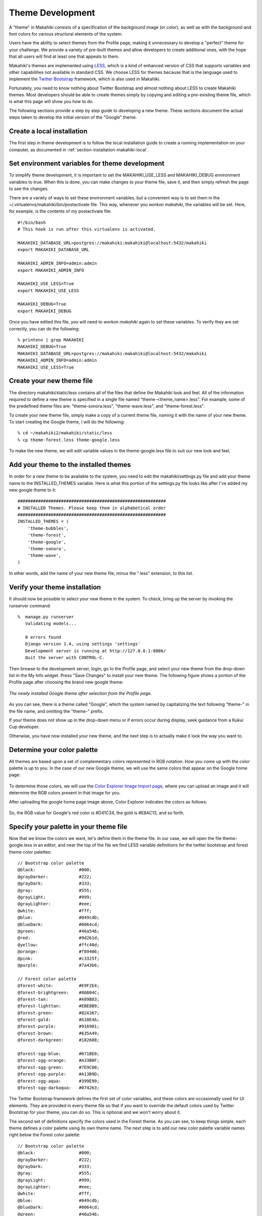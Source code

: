 .. _section-theme-development:
 
Theme Development
=================

A "theme" in Makahiki consists of a specification of the background image (or color),
as well as with the background and font colors for various structural elements of the
system.  

Users have the ability to select themes from the Profile page, making it unnecessary to
develop a "perfect" theme for your challenge.  We provide a variety of pre-built themes
and allow developers to create additional ones, with the hope that all users will find at
least one that appeals to them.

Makahiki's themes are implemented using `LESS`_, which is a kind of enhanced version of CSS
that supports variables and other capabilities not available in standard CSS.  We choose
LESS for themes because that is the language used to implement the `Twitter Bootstrap`_
framework, which is also used in Makahiki.

.. _LESS: http://lesscss.org/
.. _Twitter Bootstrap: http://twitter.github.com/bootstrap/

Fortunately, you need to know nothing about Twitter Bootstrap and almost nothing about
LESS to create Makahiki themes.  Most developers should be able to create themes simply by
copying and editing a pre-existing theme file, which is what this page will show you how
to do. 

The following sections provide a step by step guide to developing a new theme.  These
sections document the actual steps taken to develop the initial version of the "Google"
theme. 


Create a local installation
---------------------------

The first step in theme development is to follow the local installation guide to create a
running implementation on your computer, as documented in
:ref:`section-installation-makahiki-local`.

Set environment variables for theme development
-----------------------------------------------

To simplify theme development, it is important to set the MAKAHIKI_USE_LESS and
MAKAHIKI_DEBUG environment variables to true.  When this is done, you can make changes to
your theme file, save it, and then simply refresh the page to see the changes. 

There are a variety of ways to set these environment variables, but a convenient way is to
set them in the ~/.virtualenvs/makahiki/bin/postactivate file.   This way, whenever you
`workon makahiki`, the variables will be set.   Here, for example, is the contents of my
postactivate file::

  #!/bin/bash
  # This hook is run after this virtualenv is activated.

  MAKAHIKI_DATABASE_URL=postgres://makahiki:makahiki@localhost:5432/makahiki
  export MAKAHIKI_DATABASE_URL

  MAKAHIKI_ADMIN_INFO=admin:admin
  export MAKAHIKI_ADMIN_INFO

  MAKAHIKI_USE_LESS=True
  export MAKAHIKI_USE_LESS

  MAKAHIKI_DEBUG=True
  export MAKAHIKI_DEBUG

Once you have edited this file, you will need to `workon makahiki` again to set these
variables.  To verify they are set correctly, you can do the following::

  % printenv | grep MAKAHIKI
  MAKAHIKI_DEBUG=True
  MAKAHIKI_DATABASE_URL=postgres://makahiki:makahiki@localhost:5432/makahiki
  MAKAHIKI_ADMIN_INFO=admin:admin
  MAKAHIKI_USE_LESS=True

Create your new theme file
--------------------------

The directory makahiki/static/less contains all of the files that define the Makahiki look
and feel.  All of the information required to define a new theme is specified in a single
file named "theme-<theme_name>.less".  For example, some of the predefined theme files are: "theme-sonora.less",
"theme-wave.less", and "theme-forest.less".  

To create your new theme file, simply make a copy of a current theme file, naming it with
the name of your new theme.  To start creating the Google theme, I will do the following::

  % cd ~/makahiki2/makahiki/static/less
  % cp theme-forest.less theme-google.less

To make the new theme, we will edit variable values in the theme-google.less file to suit
our new look and feel.

Add your theme to the installed themes
--------------------------------------

In order for a new theme to be available to the system, you need to edit the
makahiki/settings.py file and add your theme name to the INSTALLED_THEMES variable.  Here is what this
portion of the settings.py file looks like after I've added my new google theme to it::

  ##########################################################
  # INSTALLED Themes. Please keep them in alphabetical order
  ##########################################################
  INSTALLED_THEMES = (
      'theme-bubbles',
      'theme-forest',
      'theme-google',
      'theme-sonora',
      'theme-wave',
  )  

In other words, add the name of your new theme file, minus the ".less" extension, to this
list.  

Verify your theme installation
------------------------------

It should now be possible to select your new theme in the system.  To check, bring up the
server by invoking the runserver command::

  %  manage.py runserver
     Validating models...

     0 errors found
     Django version 1.4, using settings 'settings'
     Development server is running at http://127.0.0.1:8000/
     Quit the server with CONTROL-C.

Then browse to the development server, login, go to the Profile page, and 
select your new theme from the drop-down list in the My Info widget.  Press "Save Changes" to install your new
theme.  The following figure shows a portion of the Profile page after choosing the brand new google theme:

.. figure:: figs/theme-dev/theme-dev-new-google.png
   :width: 600 px
   :align: center

   *The newly installed Google theme after selection from the Profile page.*

As you can see, there is a theme called "Google", which the system named by capitalizing the text following  "theme-"
in the file name, and omitting the "theme-" prefix.  

If your theme does not show up in the drop-down menu or if errors occur during display,
seek guidance from a Kukui Cup developer. 

Otherwise, you have now installed your new theme, and the next step is to actually make it
look the way you want to.

Determine your color palette
----------------------------

All themes are based upon a set of complementary colors represented in RGB notation.  How
you come up with the color palette is up to you.   In the case of our new Google theme, we
will use the same colors that appear on the Google home page:

.. figure:: figs/theme-dev/theme-dev-google-home.png
   :width: 600 px
   :align: center

To determine those colors, we will use the `Color Explorer Image Import page`_, where you
can upload an image and it will determine the RGB colors present in that image for you.

.. _Color Explorer Image Import page: http://colorexplorer.com/imageimport.aspx

After uploading the google home page image above, Color Explorer indicates the colors
as follows:

.. figure:: figs/theme-dev/theme-dev-color-explorer.png
   :width: 600 px
   :align: center

So, the RGB value for Google's red color is #D41C34, the gold is #E8AC13, and so forth. 

Specify your palette in your theme file
---------------------------------------

Now that we know the colors we want, let's define them in the theme file. In our case, we
will open the file theme-google.less in an editor, and near the top of the file we find
LESS variable definitions for the twitter bootstrap and forest theme color palettes::

  // Bootstrap color palette
  @black:                 #000;
  @grayDarker:            #222;
  @grayDark:              #333;
  @gray:                  #555;
  @grayLight:             #999;
  @grayLighter:           #eee;
  @white:                 #fff;
  @blue:                  #049cdb;
  @blueDark:              #0064cd;
  @green:                 #46a546;
  @red:                   #9d261d;
  @yellow:                #ffc40d;
  @orange:                #f89406;
  @pink:                  #c3325f;
  @purple:                #7a43b6;

  // Forest color palette 
  @forest-white:          #E9F2E4;
  @forest-brightgreen:    #86B04C;
  @forest-tan:            #A89B83;
  @forest-lighttan:       #EBE8B9;
  @forest-green:          #82A367;
  @forest-gold:           #A18E4A;
  @forest-purple:         #916981;
  @forest-brown:          #635A49;
  @forest-darkgreen:      #182608;

  @forest-sgg-blue:       #671BE0;
  @forest-sgg-orange:     #A33B0F;
  @forest-sgg-green:      #7E9C08;
  @forest-sgg-purple:     #A13B9D;
  @forest-sgg-aqua:       #399E99;
  @forest-sgg-darkaqua:   #074263;


The Twitter Bootstrap framework defines the first set of color variables, and these colors
are occasionally used for UI elements.  They are provided in every theme file so that if you want to
override the default colors used by Twitter Bootstrap for your theme, you can do so.  This
is optional and we won't worry about it. 

The second set of definitions specify the colors used in the Forest theme.   As you can
see, to keep things simple, each theme defines a color palette using its own theme name.
The next step is to add our new color palette variable names right below the Forest color
palette::

  // Bootstrap color palette
  @black:                 #000;
  @grayDarker:            #222;
  @grayDark:              #333;
  @gray:                  #555;
  @grayLight:             #999;
  @grayLighter:           #eee;
  @white:                 #fff;
  @blue:                  #049cdb;
  @blueDark:              #0064cd;
  @green:                 #46a546;
  @red:                   #9d261d;
  @yellow:                #ffc40d;
  @orange:                #f89406;
  @pink:                  #c3325f;
  @purple:                #7a43b6;

  // Forest color palette 
  @forest-white:          #E9F2E4;
  @forest-brightgreen:    #86B04C;
  @forest-tan:            #A89B83;
  @forest-lighttan:       #EBE8B9;
  @forest-green:          #82A367;
  @forest-gold:           #A18E4A;
  @forest-purple:         #916981;
  @forest-brown:          #635A49;
  @forest-darkgreen:      #182608;

  @forest-sgg-blue:       #671BE0;
  @forest-sgg-orange:     #A33B0F;
  @forest-sgg-green:      #7E9C08;
  @forest-sgg-purple:     #A13B9D;
  @forest-sgg-aqua:       #399E99;
  @forest-sgg-darkaqua:   #074263;

  // Google color palette
  @google-white:          #FFFFFF;
  @google-offwhite:       #E9EEF5;
  @google-lightblue:      #8DAAEB;
  @google-gold:           #E8AC13;
  @google-lightlightblue: #B8CAE0;
  @google-darkblue:       #1249E0;
  @google-red:            #D41C34;

As you can see, the color palette for the Google theme is smaller than for the Forest
theme.  That's fine: there's no standard number of colors for a palette.  You will see
below that there are ways to produce new colors by lightening and darkening the palette
colors if that is desired.

The following steps will incrementally replace the Forest theme colors for various components of the site
with our new Google palette colors.  

Define the background theme
---------------------------

The background for a Makahiki site can either be an image or a color.   In the Forest
theme, and image is used so the `use-bkg-image` variable is set to true, an image is
specified, and the background color variables are commented out::

  // Page Background 
  @use-bkg-image: true;
  @page-bkg-image: "../images/forest-theme-background.jpg";

  // Since background image is used, these values are not needed.
  //@page-bkg-color-start: @forest-gold; 
  //@page-bkg-color-end: lighten(@forest-gold, 10%); 

Images should be stored in makahiki/site_media/static/images. By convention, name them
<name>-theme-background.jpg, and make sure they are small in file size (around 50 KB).

The background for the Google theme is (you guessed it), white.  So, we change these
definitions so that `use-bkg-image` is false, and provide white as the background color::

  // Page Background 
  @use-bkg-image: false;
  // @page-bkg-image: "../images/forest-theme-background.jpg";

  @page-bkg-color-start: @google-white; 
  @page-bkg-color-end: @google-white

.. NOTE:: Defining gradients with "start" and "end" variables.

   Several of the theme color elements (such as page-bkg-color) are specified as pairs of
   variables with a "-start" and "-end" suffix.  This means that it is possible to define
   that element as a gradient, where the element has the start color at the top, and
   transitions into the end color at the bottom.  If you do not want a gradient,
   simply specify the same color for both start and end (as is shown above).

Once we've made the change and saved the file, all we need to do is refresh the page in a
browser to see the change:

.. figure:: figs/theme-dev/theme-dev-google-page-background.png
   :width: 600 px
   :align: center

As you can see, the background is now white.  




Define the Navigation Bar theme
-------------------------------

The next element of the theme I want to tackle is the navigation bar.  I'm going to try
making it blue::

  // Navbar
  @navbar-bkg-color-start: @google-darkblue;
  @navbar-bkg-color-end: lighten(@navbar-bkg-color-start, 30%);
  @navbar-font-color: @google-white;
  @navbar-curr-page-bkg-color: @navbar-bkg-color-end;
  @navbar-curr-path-font-color: lighten(@google-gold, 20%);
  @navbar-transparency: 0%;

In this case, I will use a gradient for the navigation bar background, where the end color
will be the start color lightened by 30%.  The variables also enable you to highlight the
current page.  Since there is no background color, I set transparency to zero.  Here's
what the new blue nav bar looks like:

.. figure:: figs/theme-dev/theme-dev-google-navbar.png
   :width: 600 px
   :align: center

Define the Info Bar theme
-------------------------

The top element in the page is called the "Info Bar".  Since Google is a very minimal
style, let's just make it offwhite::

  // Infobar
  @infobar-bkg-color-start: @google-offwhite;
  @infobar-bkg-color-end: @google-offwhite;
  @infobar-font-color: @black;
  @infobar-feedback-font-color: @black;
  @infobar-transparency: 0%;

Here's the result:

.. figure:: figs/theme-dev/theme-dev-google-infobar.png
   :width: 600 px
   :align: center

Define the Quest Bar theme
--------------------------

We'll make the Quest Bar the same as the Info Bar::

  // Questbar
  @questbar-bkg-color-start: @google-offwhite;
  @questbar-bkg-color-end: @google-offwhite;
  @questbar-font-color: @black;
  @questbar-transparency: 0%;

Here's the result:

.. figure:: figs/theme-dev/theme-dev-google-questbar.png
   :width: 600 px
   :align: center

Define the widget theme
-----------------------

To continue with simplicity mode, I am going to define the widget title background with a
light blue top.
Subelements of the widget will just use slight variants of these colors::

  // Widgets
  @widget-title-bkg-color-start: @google-lightblue;
  @widget-title-bkg-color-end: @google-lightblue;
  @widget-title-font-color: @black;
  @widget-title-transparency: 0%;
  @widget-body-bkg-color: @google-white;
  @widget-body-font-color: @black;
  @widget-body-transparency: 0%;
  @widget-button-bkg-color: darken(@widget-body-bkg-color, 50%);
  @widget-button-font-color: @widget-body-bkg-color; 
  @widget-table-row-color-1: @widget-body-bkg-color;
  @widget-table-row-color-2: lighten(@widget-body-bkg-color, 40%);
  @widget-subtitle-bkg-color: lighten(@widget-title-bkg-color-start, 20%);
  @widget-subtitle-font-color: @black;

  @widget-text-area-bkg-color: @google-offwhite;
  @widget-text-area-font-color: @black;

Here's what the whole profile page looks like at this point: 

.. figure:: figs/theme-dev/theme-dev-google-widgets.png
   :width: 600 px
   :align: center

Define the notifications theme
------------------------------

When users accomplish actions or various events occur in the game, the system informs
users via dismissable notification windows that appear just below the Quest Bar on all
pages.  

We'll make these gold so they stand out::

  // Notifications
  @notification-bkg-color-start: @google-gold;
  @notification-bkg-color-end: @google-gold;
  @notification-font-color: @black;
  @notification-transparency: 0%;

Define the modal dialog box theme
---------------------------------

Modal dialogs are used in various places on the site to focus user attention on a task
that must be accomplished immediately before doing anything else.  

A quick way to see a modal dialog during theme development is to click into any unfinished
action in the Smart Grid Game and press the "I did this" button. 

We will make our modal dialogs with a blue title bar and light blue background::

  // Modal dialog box 
  @modal-title-bkg-color-start: @google-darkblue;
  @modal-title-bkg-color-end: @google-darkblue;
  @modal-title-font-color: @black;
  @modal-body-bkg-color: @google-offwhite;
  @modal-body-font-color: @black;

Because they are modal, to see the affects of your change, be sure to go back to the Get
Nutz page and re-enter the action page.  Just re-clicking the "I did this" button will not
revised the formatting.

Here's what the modal dialog looks like:

.. figure:: figs/theme-dev/theme-dev-google-modal.png
   :width: 400 px
   :align: center

Define the Info Box theme
-------------------------

The Home Page contains large versions of the Navigation Bar icons that are annotated with
explanatory text.  Let's style these as follows::

  // Home Page Infobox
  @pageinfobox-bkg-color-start: @google-lightblue;
  @pageinfobox-bkg-color-end: @google-lightlightblue;
  @pageinfobox-font-color: @black;
  @pageinfobox-transparency: 0%;

Now the home page looks like:

.. figure:: figs/theme-dev/theme-dev-google-infobox.png
   :width: 600 px
   :align: center


Define the Smart Grid Game theme
--------------------------------

Let's introduce some color into the Smart Grid Game::

  // Smart grid game
  @sgg-header-bkg-color: @google-offwhite;
  @sgg-header-font-color: @black;
  @sgg-entry-font-color: @black;
  @sgg-activity-cell-bkg-color: @google-lightblue;
  @sgg-commitment-cell-bkg-color: @google-red;
  @sgg-event-cell-bkg-color: @google-gold;
  @sgg-excursion-cell-bkg-color: @google-darkblue;

And it looks like this:

.. figure:: figs/theme-dev/theme-dev-google-sgg.png
   :width: 400 px
   :align: center

Define the Raffle Game Theme
----------------------------

It is possible to set the Raffle Game entry color.  Let's just make it black::

  @prizes-raffle-table-entry-color: @black;

With this result:

.. figure:: figs/theme-dev/theme-dev-google-raffle.png
   :width: 400 px
   :align: center

Define the Badge themes
-----------------------

Makahiki comes with six predefined badge themes, which are specified in terms of a start
and end color for the badge background, and a color for the text that appears inside the
badge and for the outline color.  Here's what the definitions for the google theme look like::

  // Badges
  @badge-theme-1-bkg-color-start: @google-lightlightblue;
  @badge-theme-1-bkg-color-end: @google-darkblue;
  @badge-theme-1-text-color: @google-white;

  @badge-theme-2-bkg-color-start: lighten(@google-gold, 40%);
  @badge-theme-2-bkg-color-end: darken(@google-gold, 20%);
  @badge-theme-2-text-color: @white;

  @badge-theme-3-bkg-color-start: @google-lightlightblue;
  @badge-theme-3-bkg-color-end: @google-lightblue;
  @badge-theme-3-text-color: @google-darkblue;

  @badge-theme-4-bkg-color-start: lighten(@google-darkblue, 20%);
  @badge-theme-4-bkg-color-end: @google-darkblue;
  @badge-theme-4-text-color: @white;

  @badge-theme-5-bkg-color-start: @google-red;
  @badge-theme-5-bkg-color-end: darken(@google-red, 20%);
  @badge-theme-5-text-color: @google-white;

  @badge-theme-summary-bkg-color-start: @google-white;
  @badge-theme-summary-bkg-color-end: @google-white;
  @badge-theme-summary-text-color: @google-darkblue;


To see the results, you have to navigate to the special page "badge-display", which looks
like this:

.. figure:: figs/theme-dev/theme-dev-badge-display.png
   :width: 600 px
   :align: center

Define the default font and link colors
---------------------------------------

Once the page is mostly done, go back to the top of the file to specify the default font and link colors through the following
definitions::

  @page-font-color: @black;
  @page-link-color: @google-darkblue;

In most cases, you will want the link color to be different from the font color so that
textual links stand out.   Pages like Profile contain links, so you can check to see that
the link text stands out on this page.

To see your the results of your theme, you can navigate to the special page "theme-display". 
It has all of the theme-able elements in a single page.


Cleanup:  Delete the prior theme's variable definitions
-------------------------------------------------------

Once you have gone through and replaced all references to the old theme's palette colors,
delete these definitions from the top of the file.  In this example, I will delete all of
the "forest" color definitions. 

After deleting, I do a quick search of the file to make sure no strings beginning with
"forest-" exist, just to make sure I haven't left a reference to an undefined theme
variable in the file. 

Leave the Twitter Bootstrap color definitions in the file, of course. 

Create a compiled (CSS) version of your theme
---------------------------------------------

During development of the theme, it is convenient for the page to load the .less
file and compute the actual CSS directives on the fly.  This allows you to edit the .less
files and see the changes simply by reloading the page. 

For production use, it is preferable to have a single CSS file containing the results of
compiling all the associated .less files. This can be retrieved once and the locally
cached file can be then referenced for all pages.  

Once you are satisfied with your theme, you can create the compiled version via the
compile_less script, which can be invoked as follows::

  % scripts/compile_less.py 

.. note:: Installing the lessc compiler

   For the above script to run, you must have the lessc compiler installed.  
   On Mac OS X, the following suffices::
   
      $ brew install node 
      $ curl http://npmjs.org/install.sh | sh 
      $ npm install --global less 

   At least, sometimes.  During a June, 2012 installation on Lion the installation of node
   failed.  To fix it, I followed the directions in 
   https://github.com/mxcl/homebrew/issues/11216, where it was suggested to::

      sudo xcode-select -switch /Applications/Xcode.app/Contents/Developer

   If this seems like too much hassle, just inform the Makahiki Development Team that you
   have developed a new theme and would like it compiled, and one of them will do it for you.

Push your changes
-----------------

The final step is to use git to add your new theme file and push your changes (including
the updated settings.py).










